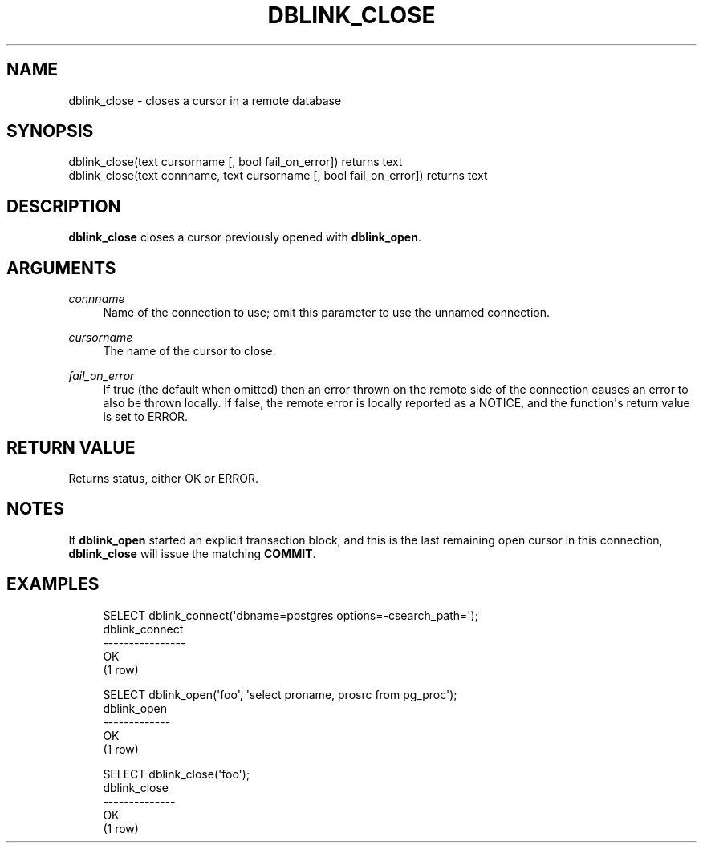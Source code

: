 '\" t
.\"     Title: dblink_close
.\"    Author: The PostgreSQL Global Development Group
.\" Generator: DocBook XSL Stylesheets v1.79.1 <http://docbook.sf.net/>
.\"      Date: 2019
.\"    Manual: PostgreSQL 9.4.22 Documentation
.\"    Source: PostgreSQL 9.4.22
.\"  Language: English
.\"
.TH "DBLINK_CLOSE" "3" "2019" "PostgreSQL 9.4.22" "PostgreSQL 9.4.22 Documentation"
.\" -----------------------------------------------------------------
.\" * Define some portability stuff
.\" -----------------------------------------------------------------
.\" ~~~~~~~~~~~~~~~~~~~~~~~~~~~~~~~~~~~~~~~~~~~~~~~~~~~~~~~~~~~~~~~~~
.\" http://bugs.debian.org/507673
.\" http://lists.gnu.org/archive/html/groff/2009-02/msg00013.html
.\" ~~~~~~~~~~~~~~~~~~~~~~~~~~~~~~~~~~~~~~~~~~~~~~~~~~~~~~~~~~~~~~~~~
.ie \n(.g .ds Aq \(aq
.el       .ds Aq '
.\" -----------------------------------------------------------------
.\" * set default formatting
.\" -----------------------------------------------------------------
.\" disable hyphenation
.nh
.\" disable justification (adjust text to left margin only)
.ad l
.\" -----------------------------------------------------------------
.\" * MAIN CONTENT STARTS HERE *
.\" -----------------------------------------------------------------
.SH "NAME"
dblink_close \- closes a cursor in a remote database
.SH "SYNOPSIS"
.sp
.nf
dblink_close(text cursorname [, bool fail_on_error]) returns text
dblink_close(text connname, text cursorname [, bool fail_on_error]) returns text
.fi
.SH "DESCRIPTION"
.PP
\fBdblink_close\fR
closes a cursor previously opened with
\fBdblink_open\fR\&.
.SH "ARGUMENTS"
.PP
\fIconnname\fR
.RS 4
Name of the connection to use; omit this parameter to use the unnamed connection\&.
.RE
.PP
\fIcursorname\fR
.RS 4
The name of the cursor to close\&.
.RE
.PP
\fIfail_on_error\fR
.RS 4
If true (the default when omitted) then an error thrown on the remote side of the connection causes an error to also be thrown locally\&. If false, the remote error is locally reported as a NOTICE, and the function\*(Aqs return value is set to
ERROR\&.
.RE
.SH "RETURN VALUE"
.PP
Returns status, either
OK
or
ERROR\&.
.SH "NOTES"
.PP
If
\fBdblink_open\fR
started an explicit transaction block, and this is the last remaining open cursor in this connection,
\fBdblink_close\fR
will issue the matching
\fBCOMMIT\fR\&.
.SH "EXAMPLES"
.sp
.if n \{\
.RS 4
.\}
.nf
SELECT dblink_connect(\*(Aqdbname=postgres options=\-csearch_path=\*(Aq);
 dblink_connect
\-\-\-\-\-\-\-\-\-\-\-\-\-\-\-\-
 OK
(1 row)

SELECT dblink_open(\*(Aqfoo\*(Aq, \*(Aqselect proname, prosrc from pg_proc\*(Aq);
 dblink_open
\-\-\-\-\-\-\-\-\-\-\-\-\-
 OK
(1 row)

SELECT dblink_close(\*(Aqfoo\*(Aq);
 dblink_close
\-\-\-\-\-\-\-\-\-\-\-\-\-\-
 OK
(1 row)
.fi
.if n \{\
.RE
.\}
